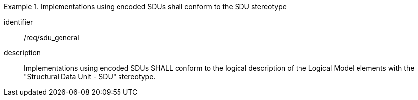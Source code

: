 
[requirement]
.Implementations using encoded SDUs shall conform to the SDU stereotype
====
[%metadata]
identifier:: /req/sdu_general
description:: Implementations using encoded SDUs SHALL conform to the logical
description of the Logical Model elements with the "Structural Data Unit - SDU"
stereotype.
====
